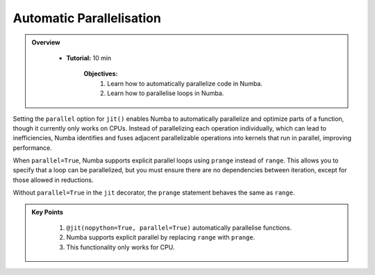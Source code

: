 Automatic Parallelisation
--------------------------

.. admonition:: Overview
   :class: Overview

    * **Tutorial:** 10 min

        **Objectives:**
            #. Learn how to automatically parallelize code in Numba.
            #. Learn how to parallelise loops in Numba.

Setting the ``parallel`` option for ``jit()`` enables Numba to automatically parallelize and optimize 
parts of a function, though it currently only works on CPUs. Instead of parallelizing each operation 
individually, which can lead to inefficiencies, Numba identifies and fuses adjacent parallelizable 
operations into kernels that run in parallel, improving performance.


..  code-block:: python
    :emphasize-lines: 1
    :linenos:

    @jit(nopython=True, parallel=True)
    def reduction_with_parallel(n):
        shp = (13, 17)
        result1 = 2 * np.ones(shp, np.int_)
        tmp = 2 * np.ones_like(result1)

        for i in prange(n):
            result1 *= tmp

        return result1

When ``parallel=True``, Numba supports explicit parallel loops using ``prange`` instead of ``range``. 
This allows you to specify that a loop can be parallelized, but you must ensure there are no 
dependencies between iteration, except for those allowed in reductions.

..  code-block:: python
    :emphasize-lines: 1, 3, 8
    :linenos:


    from numba import njit, prange


    @njit(parallel=True)
    def prange_test(A):
        s = 0
        # Without "parallel=True" in the jit-decorator
        # the prange statement is equivalent to range
        for i in prange(A.shape[0]):
            s += A[i]
        return s

Without ``parallel=True`` in the ``jit`` decorator, the ``prange`` statement behaves the same as ``range``.

.. admonition:: Key Points
   :class: hint

    #. ``@jit(nopython=True, parallel=True)`` automatically parallelise functions.
    #. Numba supports explicit parallel by replacing ``range`` with ``prange``. 
    #. This functionality only works for CPU.
